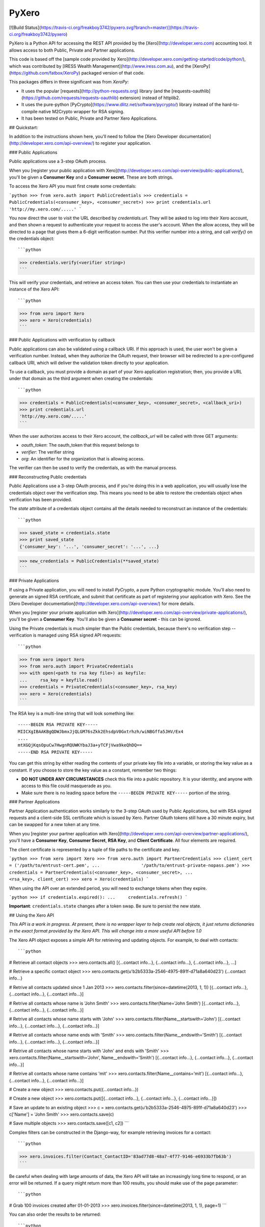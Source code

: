 PyXero
======

[![Build Status](https://travis-ci.org/freakboy3742/pyxero.svg?branch=master)](https://travis-ci.org/freakboy3742/pyxero)

PyXero is a Python API for accessing the REST API provided by the [Xero](http://developer.xero.com)
accounting tool. It allows access to both Public, Private and Partner applications.

This code is based off the [sample code provided by Xero](http://developer.xero.com/getting-started/code/python/), which was
contributed by [IRESS Wealth Management](http://www.iress.com.au), and the [XeroPy](https://github.com/fatbox/XeroPy) packaged version of
that code.

This packages differs in three significant was from `XeroPy`:

* It uses the popular [requests](http://python-requests.org) library (and the [requests-oauthlib](https://github.com/requests/requests-oauthlib)
  extension) instead of httplib2.
* It uses the pure-python [PyCrypto](https://www.dlitz.net/software/pycrypto/) library instead of the hard-to-compile
  native M2Crypto wrapper for RSA signing.
* It has been tested on Public, Private and Partner Xero Applications.


## Quickstart:

In addition to the instructions shown here, you'll need to follow the [Xero
Developer documentation](http://developer.xero.com/api-overview/) to register your application.

### Public Applications

Public applications use a 3-step OAuth process.

When you [register your public application with Xero](http://developer.xero.com/api-overview/public-applications/), you'll be given a
**Consumer Key** and a **Consumer secret**. These are both strings.

To access the Xero API you must first create some credentials:

```python
>>> from xero.auth import PublicCredentials
>>> credentials = PublicCredentials(<consumer_key>, <consumer_secret>)
>>> print credentials.url
'http://my.xero.com/.....'
```

You now direct the user to visit the URL described by `credentials.url`. They
will be asked to log into their Xero account, and then shown a request to
authenticate your request to access the user's account. When the allow access,
they will be directed to a page that gives them a 6-digit verification number.
Put this verifier number into a string, and call `verify()` on the credentials
object::

```python
>>> credentials.verify(<verifier string>)
```

This will verify your credentials, and retrieve an access token. You can
then use your credentials to instantiate an instance of the Xero API::

```python
>>> from xero import Xero
>>> xero = Xero(credentials)
```

### Public Applications with verification by callback

Public applications can also be validated using a callback URI. If this
approach is used, the user won't be given a verification number. Instead,
when they authorize the OAuth request, their browser will be redirected to
a pre-configured callback URI, which will deliver the validation token
directly to your application.

To use a callback, you must provide a domain as part of your Xero application
registration; then, you provide a URL under that domain as the third argument
when creating the credentials::

```python
>>> credentials = PublicCredentials(<consumer_key>, <consumer_secret>, <callback_uri>)
>>> print credentials.url
'http://my.xero.com/.....'
```

When the user authorizes access to their Xero account, the `callback_url`
will be called with three GET arguments:

* `oauth_token`: The oauth_token that this request belongs to
* `verifier`: The verifier string
* `org`: An identifier for the organization that is allowing access.

The verifier can then be used to verify the credentials, as with the manual
process.

### Reconstructing Public credentials

Public Applications use a 3-step OAuth process, and if you're doing this in a
web application, you will usually lose the credentials object over the
verification step. This means you need to be able to restore the credentials
object when verification has been provided.

The `state` attribute of a credentials object contains all the details needed
to reconstruct an instance of the credentials::

```python
>>> saved_state = credentials.state
>>> print saved_state
{'consumer_key': '...', 'consumer_secret': '...', ...}

>>> new_credentials = PublicCredentials(**saved_state)
```

### Private Applications

If using a Private application, you will need to install `PyCrypto`, a pure
Python cryptographic module. You'll also need to generate an signed RSA
certificate, and submit that certificate as part of registering your
application with Xero. See the [Xero Developer documentation](http://developer.xero.com/api-overview/) for more
details.

When you [register your private application with Xero](http://developer.xero.com/api-overview/private-applications/), you'll be given a
**Consumer Key**. You'll also be given a **Consumer secret** - this can be
ignored.

Using the Private credentials is much simpler than the Public credentials,
because there's no verification step -- verification is managed using RSA
signed API requests::

```python
>>> from xero import Xero
>>> from xero.auth import PrivateCredentials
>>> with open(<path to rsa key file>) as keyfile:
...     rsa_key = keyfile.read()
>>> credentials = PrivateCredentials(<consumer_key>, rsa_key)
>>> xero = Xero(credentials)
```

The RSA key is a multi-line string that will look something like::

    -----BEGIN RSA PRIVATE KEY-----
    MIICXgIBAAKBgQDWJbmxJjQLGM76sZkk2EhsdpV0Gxtrhzh/wiNBGffa5JHV/Ex4
    ....
    mtXGQjKqsOpuCw7HwgnRQUWKYbaJ3a+yTCFjVwa9keQhDQ==
    -----END RSA PRIVATE KEY-----

You can get this string by either reading the contents of your private key
file into a variable, or storing the key value as a constant. If you choose to
store the key value as a constant, remember two things:

* **DO NOT UNDER ANY CIRCUMSTANCES** check this file into a public
  repository. It is your identity, and anyone with access to this file
  could masquerade as you.

* Make sure there is no leading space before
  the ``-----BEGIN PRIVATE KEY-----`` portion of the string.


### Partner Applications

Partner Application authentication works similarly to the 3-step OAuth used by
Public Applications, but with RSA signed requests and a client-side SSL
certificate which is issued by Xero. Partner OAuth tokens still have a 30 minute
expiry, but can be swapped for a new token at any time.

When you [register your partner application with Xero](http://developer.xero.com/api-overview/partner-applications/), you'll have a
**Consumer Key**, **Consumer Secret**, **RSA Key**, and **Client Certificate**.
All four elements are required.

The client certificate is represented by a tuple of file paths to the certificate
and key.

```python
>>> from xero import Xero
>>> from xero.auth import PartnerCredentials
>>> client_cert = ('/path/to/entrust-cert.pem',
...                '/path/to/entrust-private-nopass.pem')
>>> credentials = PartnerCredentials(<consumer_key>, <consumer_secret>,
...                                  <rsa_key>, client_cert)
>>> xero = Xero(credentials)
```

When using the API over an extended period, you will need to exchange tokens
when they expire.

```python
>>> if credentials.expired():
...     credentials.refresh()
```

**Important**: ``credentials.state`` changes after a token swap. Be sure to persist
the new state.


## Using the Xero API

*This API is a work in progress. At present, there is no wrapper layer
to help create real objects, it just returns dictionaries in the exact
format provided by the Xero API. This will change into a more useful API
before 1.0*

The Xero API object exposes a simple API for retrieving and updating objects.
For example, to deal with contacts::

```python
# Retrieve all contact objects
>>> xero.contacts.all()
[{...contact info...}, {...contact info...}, {...contact info...}, ...]

# Retrieve a specific contact object
>>> xero.contacts.get(u'b2b5333a-2546-4975-891f-d71a8a640d23')
{...contact info...}

# Retrive all contacts updated since 1 Jan 2013
>>> xero.contacts.filter(since=datetime(2013, 1, 1))
[{...contact info...}, {...contact info...}, {...contact info...}]

# Retrive all contacts whose name is 'John Smith'
>>> xero.contacts.filter(Name='John Smith')
[{...contact info...}, {...contact info...}, {...contact info...}]

# Retrive all contacts whose name starts with 'John'
>>> xero.contacts.filter(Name__startswith='John')
[{...contact info...}, {...contact info...}, {...contact info...}]

# Retrive all contacts whose name ends with 'Smith'
>>> xero.contacts.filter(Name__endswith='Smith')
[{...contact info...}, {...contact info...}, {...contact info...}]

# Retrive all contacts whose name starts with 'John' and ends with 'Smith'
>>> xero.contacts.filter(Name__startswith='John', Name__endswith='Smith')
[{...contact info...}, {...contact info...}, {...contact info...}]

# Retrive all contacts whose name contains 'mit'
>>> xero.contacts.filter(Name__contains='mit')
[{...contact info...}, {...contact info...}, {...contact info...}]

# Create a new object
>>> xero.contacts.put({...contact info...})

# Create a new object
>>> xero.contacts.put([{...contact info...}, {...contact info...}, {...contact info...}])

# Save an update to an existing object
>>> c = xero.contacts.get(u'b2b5333a-2546-4975-891f-d71a8a640d23')
>>> c['Name'] = 'John Smith'
>>> xero.contacts.save(c)

# Save multiple objects
>>> xero.contacts.save([c1, c2])
```

Complex filters can be constructed in the Django-way, for example retrieving invoices for a contact::

```python
>>> xero.invoices.filter(Contact_ContactID='83ad77d8-48a7-4f77-9146-e6933b7fb63b')
```

Be careful when dealing with large amounts of data, the Xero API will take an
increasingly long time to respond, or an error will be returned. If a query might
return more than 100 results, you should make use of the ``page`` parameter::

```python
# Grab 100 invoices created after 01-01-2013
>>> xero.invoices.filter(since=datetime(2013, 1, 1), page=1)
```

You can also order the results to be returned::

```python
# Grab contacts ordered by EmailAddress
>>> xero.contacts.filter(order='EmailAddress DESC')
```

For invoices (and other objects that can be retrieved as PDFs), accessing the PDF is done
via setting the Accept header:

```python
# Fetch a PDF
invoice = xero.invoices.get('af722e93-b64f-482d-9955-1b027bfec896', \
    headers={'Accept': 'application/pdf'})
# Stream the PDF to the user (Django specific example)
response = HttpResponse(invoice, content_type='application/pdf')
response['Content-Disposition'] = 'attachment; filename="invoice.pdf"'
return response
```

Download and uploading attachments is supported using the Xero GUID of the relevant object::

```python
# List attachments on a contact
>>> xero.contacts.get_attachments(c['ContactID'])
[{...attachment info...}, {...attachment info...}]

# Attach a PDF to a contact
>>> f = open('form.pdf', 'rb')
>>> xero.contacts.put_attachment(c['ContactID'], 'form.pdf', f, 'application/pdf')
>>> f.close()

>>> xero.contacts.put_attachment_data(c['ContactID'], 'form.pdf', data, 'application/pdf')

# Download an attachment
>>> f = open('form.pdf', 'wb')
>>> xero.contacts.get_attachment(c['ContactID'], 'form.pdf', f)
>>> f.close()

>>> data = xero.contacts.get_attachment_data(c['ContactID'], 'form.pdf')
```

This same API pattern exists for the following API objects:

* Accounts
* Contacts
* CreditNotes
* Currencies
* Invoices
* Organisation
* Payments
* TaxRates
* TrackingCategories
* ManualJournals
* BankTransactions
* BankTransfers
* ExpenseClaims
* Receipts
* Users

## Contributing

If you're going to run the PyXero test suite, in addition to the dependencies
for PyXero, you need to add the following dependency to your environment:

    mock >= 1.0

Mock isn't included in the formal dependencies because they aren't required
for normal operation of PyXero. It's only required for testing purposes.

Once you've installed these dependencies, you can run the test suite by
running the following from the root directory of the project:

    $ python setup.py test

If you find any problems with PyXero, you can log them on [Github Issues](https://github.com/freakboy3742/pyxero/issues).
When reporting problems, it's extremely helpful if you can provide
reproduction instructions -- the sequence of calls and/or test data that
can be used to reproduce the issue.

New features or bug fixes can be submitted via a pull request. If you want
your pull request to be merged quickly, make sure you either include
regression test(s) for the behavior you are adding/fixing, or provide a
good explanation of why a regression test isn't possible.


